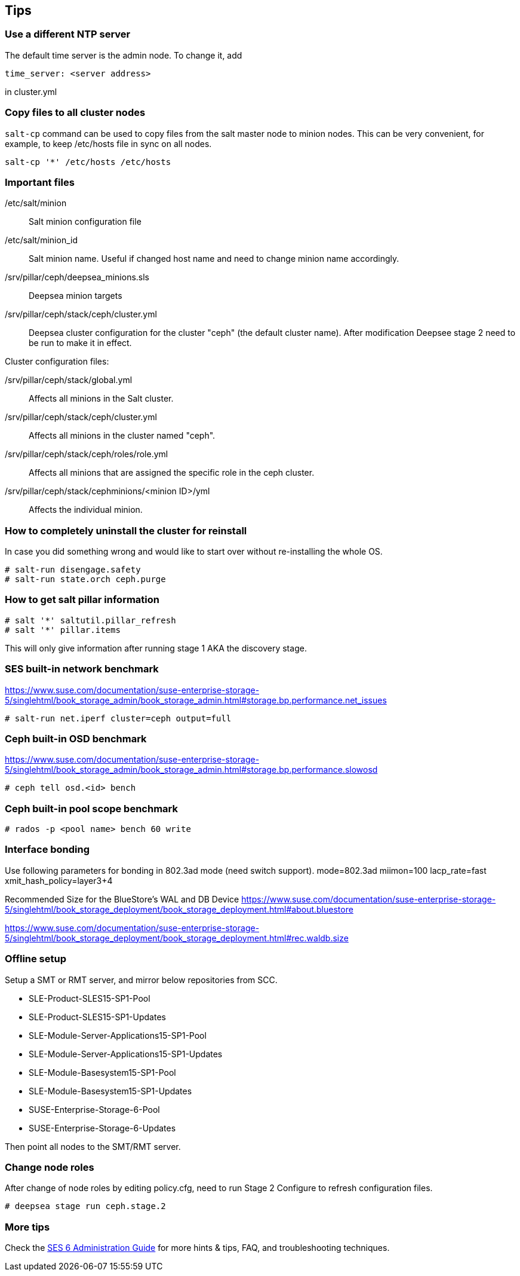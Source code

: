 == Tips
=== Use a different NTP server
The default time server is the admin node. To change it, add
----
time_server: <server address>
----
in cluster.yml

=== Copy files to all cluster nodes
`salt-cp` command can be used to copy files from the salt master node to minion nodes. This can be very convenient, for example, to keep /etc/hosts file in sync on all nodes.
----
salt-cp '*' /etc/hosts /etc/hosts
----

=== Important files
/etc/salt/minion::
Salt minion configuration file

/etc/salt/minion_id::
Salt minion name. Useful if changed host name and need to change minion name accordingly.

/srv/pillar/ceph/deepsea_minions.sls::
Deepsea minion targets

/srv/pillar/ceph/stack/ceph/cluster.yml::
Deepsea cluster configuration for the cluster "ceph" (the default cluster name). After modification Deepsee stage 2 need to be run to make it in effect.

.Cluster configuration files:
/srv/pillar/ceph/stack/global.yml::
Affects all minions in the Salt cluster.

/srv/pillar/ceph/stack/ceph/cluster.yml::
Affects all minions in the cluster named "ceph".

/srv/pillar/ceph/stack/ceph/roles/role.yml::
Affects all minions that are assigned the specific role in the ceph cluster.

/srv/pillar/ceph/stack/cephminions/<minion ID>/yml::
Affects the individual minion. 

=== How to completely uninstall the cluster for reinstall
In case you did something wrong and would like to start over without re-installing the whole OS.
----
# salt-run disengage.safety
# salt-run state.orch ceph.purge
----

=== How to get salt pillar information
----
# salt '*' saltutil.pillar_refresh
# salt '*' pillar.items
----
This will only give information after running stage 1 AKA the discovery stage.

=== SES built-in network benchmark
https://www.suse.com/documentation/suse-enterprise-storage-5/singlehtml/book_storage_admin/book_storage_admin.html#storage.bp.performance.net_issues

----
# salt-run net.iperf cluster=ceph output=full
----

=== Ceph built-in OSD benchmark
https://www.suse.com/documentation/suse-enterprise-storage-5/singlehtml/book_storage_admin/book_storage_admin.html#storage.bp.performance.slowosd

----
# ceph tell osd.<id> bench
----

=== Ceph built-in pool scope benchmark
----
# rados -p <pool name> bench 60 write
----

=== Interface bonding
Use following parameters for bonding in 802.3ad mode (need switch support).
mode=802.3ad miimon=100 lacp_rate=fast xmit_hash_policy=layer3+4

Recommended Size for the BlueStore's WAL and DB Device
https://www.suse.com/documentation/suse-enterprise-storage-5/singlehtml/book_storage_deployment/book_storage_deployment.html#about.bluestore

https://www.suse.com/documentation/suse-enterprise-storage-5/singlehtml/book_storage_deployment/book_storage_deployment.html#rec.waldb.size


=== Offline setup
Setup a SMT or RMT server, and mirror below repositories from SCC.

* SLE-Product-SLES15-SP1-Pool
* SLE-Product-SLES15-SP1-Updates
* SLE-Module-Server-Applications15-SP1-Pool
* SLE-Module-Server-Applications15-SP1-Updates
* SLE-Module-Basesystem15-SP1-Pool
* SLE-Module-Basesystem15-SP1-Updates
* SUSE-Enterprise-Storage-6-Pool
* SUSE-Enterprise-Storage-6-Updates

Then point all nodes to the SMT/RMT server.

=== Change node roles
After change of node roles by editing policy.cfg, need to run Stage 2 Configure to refresh configuration files.
----
# deepsea stage run ceph.stage.2
----

=== More tips
Check the https://documentation.suse.com/ses/6/single-html/ses-admin/#part-troubleshooting[SES 6 Administration Guide] for more hints & tips, FAQ, and troubleshooting techniques.
